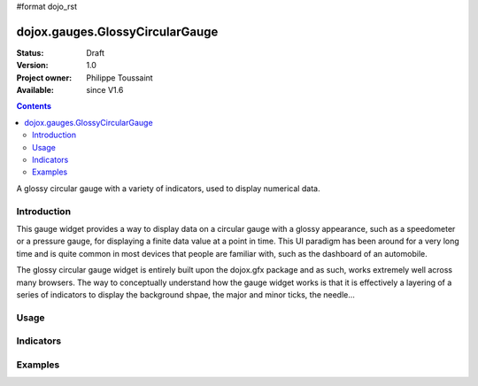 #format dojo_rst

dojox.gauges.GlossyCircularGauge
================================

:Status: Draft
:Version: 1.0
:Project owner: Philippe Toussaint
:Available: since V1.6

.. contents::
   :depth: 2

A glossy circular gauge with a variety of indicators, used to display numerical data.


============
Introduction
============

This gauge widget provides a way to display data on a circular gauge with a glossy appearance, such as a speedometer or a pressure gauge, for displaying a finite data value at a point in time. This UI paradigm has been around for a very long time and is quite common in most devices that people are familiar with, such as the dashboard of an automobile.

The glossy circular gauge widget is entirely built upon the dojox.gfx package and as such, works extremely well across many browsers. The way to conceptually understand how the gauge widget works is that it is effectively a layering of a series of indicators to display the background shpae, the major and minor ticks, the needle...

=====
Usage
=====


==========
Indicators
==========

========
Examples
========
